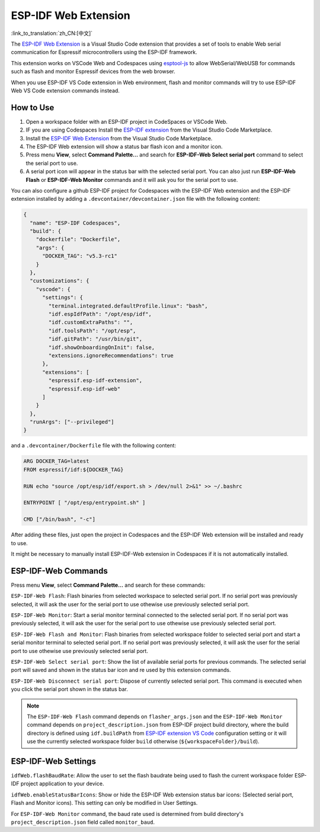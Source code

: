 ESP-IDF Web Extension
=====================

:link_to_translation:`zh_CN:[中文]`

The `ESP-IDF Web Extension <https://marketplace.visualstudio.com/items?itemName=espressif.esp-idf-web>`_ is a Visual Studio Code extension that provides a set of tools to enable Web serial communication for Espressif microcontrollers using the ESP-IDF framework.

This extension works on VSCode Web and Codespaces using `esptool-js <https://github.com/espressif/esptool-js>`_ to allow WebSerial/WebUSB for commands such as flash and monitor Espressif devices from the web browser.

When you use ESP-IDF VS Code extension in Web environment, flash and monitor commands will try to use ESP-IDF Web VS Code extension commands instead.

How to Use
----------

1. Open a workspace folder with an ESP-IDF project in CodeSpaces or VSCode Web.
2. IF you are using Codespaces Install the `ESP-IDF extension <https://marketplace.visualstudio.com/items?itemName=espressif.esp-idf-extension>`_ from the Visual Studio Code Marketplace.
3. Install the `ESP-IDF Web Extension <https://marketplace.visualstudio.com/items?itemName=espressif.esp-idf-web>`_ from the Visual Studio Code Marketplace.
4. The ESP-IDF Web extension will show a status bar flash icon and a monitor icon.
5. Press menu **View**, select **Command Palette...** and search for **ESP-IDF-Web Select serial port** command to select the serial port to use.
6. A serial port icon will appear in the status bar with the selected serial port. You can also just run **ESP-IDF-Web Flash** or **ESP-IDF-Web Monitor** commands and it will ask you for the serial port to use.

You can also configure a github ESP-IDF project for Codespaces with the ESP-IDF Web extension and the ESP-IDF extension installed by adding a ``.devcontainer/devcontainer.json`` file with the following content:

.. code-block:: JSON

  {
    "name": "ESP-IDF Codespaces",
    "build": {
      "dockerfile": "Dockerfile",
      "args": {
        "DOCKER_TAG": "v5.3-rc1"
      }
    },
    "customizations": {
      "vscode": {
        "settings": {
          "terminal.integrated.defaultProfile.linux": "bash",
          "idf.espIdfPath": "/opt/esp/idf",
          "idf.customExtraPaths": "",
          "idf.toolsPath": "/opt/esp",
          "idf.gitPath": "/usr/bin/git",
          "idf.showOnboardingOnInit": false,
          "extensions.ignoreRecommendations": true
        },
        "extensions": [
          "espressif.esp-idf-extension",
          "espressif.esp-idf-web"
        ]
      }
    },
    "runArgs": ["--privileged"]
  }

and a ``.devcontainer/Dockerfile`` file with the following content:

.. code-block::

  ARG DOCKER_TAG=latest
  FROM espressif/idf:${DOCKER_TAG}

  RUN echo "source /opt/esp/idf/export.sh > /dev/null 2>&1" >> ~/.bashrc

  ENTRYPOINT [ "/opt/esp/entrypoint.sh" ]

  CMD ["/bin/bash", "-c"]

After adding these files, just open the project in Codespaces and the ESP-IDF Web extension will be installed and ready to use.

It might be necessary to manually install ESP-IDF-Web extension in Codespaces if it is not automatically installed.

ESP-IDF-Web Commands
--------------------

Press menu **View**, select **Command Palette...** and search for these commands:

``ESP-IDF-Web Flash``: Flash binaries from selected workspace to selected serial port. If no serial port was previously selected, it will ask the user for the serial port to use othewise use previously selected serial port.

``ESP-IDF-Web Monitor``: Start a serial monitor terminal connected to the selected serial port. If no serial port was previously selected, it will ask the user for the serial port to use othewise use previously selected serial port.

``ESP-IDF-Web Flash and Monitor``: Flash binaries from selected workspace folder to selected serial port and start a serial monitor terminal to selected serial port. If no serial port was previously selected, it will ask the user for the serial port to use othewise use previously selected serial port.

``ESP-IDF-Web Select serial port``: Show the list of available serial ports for previous commands. The selected serial port will saved and shown in the status bar icon and re used by this extension commands.

``ESP-IDF-Web Disconnect serial port``: Dispose of currently selected serial port. This command is executed when you click the serial port shown in the status bar.

.. note::

    The ``ESP-IDF-Web Flash`` command depends on ``flasher_args.json`` and the ``ESP-IDF-Web Monitor`` command depends on ``project_description.json`` from ESP-IDF project build directory, where the build directory is defined using ``idf.buildPath`` from `ESP-IDF extension VS Code <https://marketplace.visualstudio.com/items?itemName=espressif.esp-idf-extension>`_ configuration setting or it will use the currently selected workspace folder ``build`` otherwise (``${workspaceFolder}/build``).

ESP-IDF-Web Settings
--------------------

``idfWeb.flashBaudRate``: Allow the user to set the flash baudrate being used to flash the current workspace folder ESP-IDF project application to your device.

``idfWeb.enableStatusBarIcons``: Show or hide the ESP-IDF Web extension status bar icons: (Selected serial port, Flash and Monitor icons). This setting can only be modified in User Settings.

For ``ESP-IDF-Web Monitor`` command, the baud rate used is determined from build directory's ``project_description.json`` field called ``monitor_baud``.